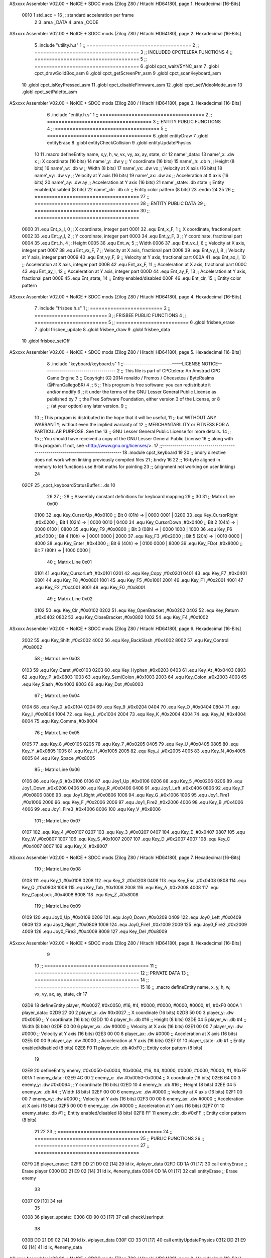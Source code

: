 ASxxxx Assembler V02.00 + NoICE + SDCC mods  (Zilog Z80 / Hitachi HD64180), page 1.
Hexadecimal [16-Bits]



                     0010     1 std_acc = 16 	;; standard acceleration per frame
                              2 
                              3 .area _DATA
                              4 .area _CODE
ASxxxx Assembler V02.00 + NoICE + SDCC mods  (Zilog Z80 / Hitachi HD64180), page 2.
Hexadecimal [16-Bits]



                              5 .include "utility.h.s"
                              1 ;; ====================================
                              2 ;; ====================================
                              3 ;; INCLUDED CPCTELERA FUNCTIONS
                              4 ;; ====================================
                              5 ;; ====================================
                              6 .globl cpct_waitVSYNC_asm
                              7 .globl cpct_drawSolidBox_asm
                              8 .globl cpct_getScreenPtr_asm
                              9 .globl cpct_scanKeyboard_asm
                             10 .globl cpct_isKeyPressed_asm
                             11 .globl cpct_disableFirmware_asm
                             12 .globl cpct_setVideoMode_asm
                             13 .globl cpct_setPalette_asm
ASxxxx Assembler V02.00 + NoICE + SDCC mods  (Zilog Z80 / Hitachi HD64180), page 3.
Hexadecimal [16-Bits]



                              6 .include "entity.h.s"
                              1 ;; ====================================
                              2 ;; ====================================
                              3 ;; ENTITY PUBLIC FUNCTIONS
                              4 ;; ====================================
                              5 ;; ====================================
                              6 .globl entityDraw
                              7 .globl entityErase
                              8 .globl entityCheckCollision
                              9 .globl entityUpdatePhysics
                             10 
                             11 .macro defineEntity name, x,y, h, w, vx, vy, ax, ay, state, clr
                             12 	name'_data::
                             13 		name'_x:	.dw x		;; X coordinate			(16 bits)
                             14 		name'_y:	.dw y		;; Y coordinate			(16 bits)
                             15 		name'_h:	.db h		;; Height			(8 bits)
                             16 		name'_w:	.db w		;; Width			(8 bits)
                             17 		name'_vx:	.dw vx		;; Velocity at X axis 		(16 bits)
                             18 		name'_vy:	.dw vy		;; Velocity at Y axis		(16 bits)
                             19 		name'_ax:	.dw ax		;; Acceleration at X axis	(16 bits)
                             20 		name'_ay:	.dw ay		;; Acceleration at Y axis	(16 bits)
                             21 		name'_state:	.db state	;; Entity enabled/disabled	(8 bits)
                             22 		name'_clr:	.db clr		;; Entity color pattern		(8 bits)
                             23 .endm
                             24 
                             25 
                             26 ;; ====================================
                             27 ;; ====================================
                             28 ;; ENTITY PUBLIC DATA
                             29 ;; ====================================
                             30 ;; ====================================
                     0000    31 .equ Ent_x_I, 	0	;; X coordinate, integer part
                     0001    32 .equ Ent_x_F, 	1	;; X coordinate, fractional part
                     0002    33 .equ Ent_y_I, 	2	;; Y coordinate, integer part
                     0003    34 .equ Ent_y_F, 	3	;; Y coordinate, fractional part
                     0004    35 .equ Ent_h, 	4	;; Height
                     0005    36 .equ Ent_w, 	5	;; Width
                     0006    37 .equ Ent_vx_I,	6	;; Velocity at X axis, integer part
                     0007    38 .equ Ent_vx_F,	7	;; Velocity at X axis, fractional part
                     0008    39 .equ Ent_vy_I,	8	;; Velocity at Y axis, integer part
                     0009    40 .equ Ent_vy_F,	9	;; Velocity at Y axis, fractional part
                     000A    41 .equ Ent_ax_I,	10	;; Acceleration at X axis, integer part
                     000B    42 .equ Ent_ax_F,	11	;; Acceleration at X axis, fractional part
                     000C    43 .equ Ent_ay_I,	12	;; Acceleration at Y axis, integer part
                     000D    44 .equ Ent_ay_F,	13	;; Acceleration at Y axis, fractional part
                     000E    45 .equ Ent_state,	14	;; Entity enabled/disabled
                     000F    46 .equ Ent_clr, 	15	;; Entity color pattern
ASxxxx Assembler V02.00 + NoICE + SDCC mods  (Zilog Z80 / Hitachi HD64180), page 4.
Hexadecimal [16-Bits]



                              7 .include "frisbee.h.s"
                              1 ;; =========================
                              2 ;; =========================
                              3 ;; FRISBEE PUBLIC FUNCTIONS
                              4 ;; =========================
                              5 ;; =========================
                              6 .globl frisbee_erase
                              7 .globl frisbee_update
                              8 .globl frisbee_draw
                              9 .globl frisbee_data
                             10 .globl frisbee_setOff
ASxxxx Assembler V02.00 + NoICE + SDCC mods  (Zilog Z80 / Hitachi HD64180), page 5.
Hexadecimal [16-Bits]



                              8 .include "keyboard/keyboard.s"
                              1 ;;-----------------------------LICENSE NOTICE------------------------------------
                              2 ;;  This file is part of CPCtelera: An Amstrad CPC Game Engine 
                              3 ;;  Copyright (C) 2014 ronaldo / Fremos / Cheesetea / ByteRealms (@FranGallegoBR)
                              4 ;;
                              5 ;;  This program is free software: you can redistribute it and/or modify
                              6 ;;  it under the terms of the GNU Lesser General Public License as published by
                              7 ;;  the Free Software Foundation, either version 3 of the License, or
                              8 ;;  (at your option) any later version.
                              9 ;;
                             10 ;;  This program is distributed in the hope that it will be useful,
                             11 ;;  but WITHOUT ANY WARRANTY; without even the implied warranty of
                             12 ;;  MERCHANTABILITY or FITNESS FOR A PARTICULAR PURPOSE.  See the
                             13 ;;  GNU Lesser General Public License for more details.
                             14 ;;
                             15 ;;  You should have received a copy of the GNU Lesser General Public License
                             16 ;;  along with this program.  If not, see <http://www.gnu.org/licenses/>.
                             17 ;;-------------------------------------------------------------------------------
                             18 .module cpct_keyboard
                             19 
                             20 ;; bndry directive does not work when linking previously compiled files
                             21 ;.bndry 16
                             22 ;;   16-byte aligned in memory to let functions use 8-bit maths for pointing
                             23 ;;   (alignment not working on user linking)
                             24 
   02CF                      25 _cpct_keyboardStatusBuffer:: .ds 10
                             26 
                             27 ;;
                             28 ;; Assembly constant definitions for keyboard mapping
                             29 ;;
                             30 
                             31 ;; Matrix Line 0x00
                     0100    32 .equ Key_CursorUp     ,#0x0100  ;; Bit 0 (01h) => | 0000 0001 |
                     0200    33 .equ Key_CursorRight  ,#0x0200  ;; Bit 1 (02h) => | 0000 0010 |
                     0400    34 .equ Key_CursorDown   ,#0x0400  ;; Bit 2 (04h) => | 0000 0100 |
                     0800    35 .equ Key_F9           ,#0x0800  ;; Bit 3 (08h) => | 0000 1000 |
                     1000    36 .equ Key_F6           ,#0x1000  ;; Bit 4 (10h) => | 0001 0000 |
                     2000    37 .equ Key_F3           ,#0x2000  ;; Bit 5 (20h) => | 0010 0000 |
                     4000    38 .equ Key_Enter        ,#0x4000  ;; Bit 6 (40h) => | 0100 0000 |
                     8000    39 .equ Key_FDot         ,#0x8000  ;; Bit 7 (80h) => | 1000 0000 |
                             40 ;; Matrix Line 0x01
                     0101    41 .equ Key_CursorLeft   ,#0x0101
                     0201    42 .equ Key_Copy         ,#0x0201
                     0401    43 .equ Key_F7           ,#0x0401
                     0801    44 .equ Key_F8           ,#0x0801
                     1001    45 .equ Key_F5           ,#0x1001
                     2001    46 .equ Key_F1           ,#0x2001
                     4001    47 .equ Key_F2           ,#0x4001
                     8001    48 .equ Key_F0           ,#0x8001
                             49 ;; Matrix Line 0x02
                     0102    50 .equ Key_Clr          ,#0x0102
                     0202    51 .equ Key_OpenBracket  ,#0x0202
                     0402    52 .equ Key_Return       ,#0x0402
                     0802    53 .equ Key_CloseBracket ,#0x0802
                     1002    54 .equ Key_F4           ,#0x1002
ASxxxx Assembler V02.00 + NoICE + SDCC mods  (Zilog Z80 / Hitachi HD64180), page 6.
Hexadecimal [16-Bits]



                     2002    55 .equ Key_Shift        ,#0x2002
                     4002    56 .equ Key_BackSlash    ,#0x4002
                     8002    57 .equ Key_Control      ,#0x8002
                             58 ;; Matrix Line 0x03
                     0103    59 .equ Key_Caret        ,#0x0103
                     0203    60 .equ Key_Hyphen       ,#0x0203
                     0403    61 .equ Key_At           ,#0x0403
                     0803    62 .equ Key_P            ,#0x0803
                     1003    63 .equ Key_SemiColon    ,#0x1003
                     2003    64 .equ Key_Colon        ,#0x2003
                     4003    65 .equ Key_Slash        ,#0x4003
                     8003    66 .equ Key_Dot          ,#0x8003
                             67 ;; Matrix Line 0x04
                     0104    68 .equ Key_0            ,#0x0104
                     0204    69 .equ Key_9            ,#0x0204
                     0404    70 .equ Key_O            ,#0x0404
                     0804    71 .equ Key_I            ,#0x0804
                     1004    72 .equ Key_L            ,#0x1004
                     2004    73 .equ Key_K            ,#0x2004
                     4004    74 .equ Key_M            ,#0x4004
                     8004    75 .equ Key_Comma        ,#0x8004
                             76 ;; Matrix Line 0x05
                     0105    77 .equ Key_8            ,#0x0105
                     0205    78 .equ Key_7            ,#0x0205
                     0405    79 .equ Key_U            ,#0x0405
                     0805    80 .equ Key_Y            ,#0x0805
                     1005    81 .equ Key_H            ,#0x1005
                     2005    82 .equ Key_J            ,#0x2005
                     4005    83 .equ Key_N            ,#0x4005
                     8005    84 .equ Key_Space        ,#0x8005
                             85 ;; Matrix Line 0x06
                     0106    86 .equ Key_6            ,#0x0106
                     0106    87 .equ Joy1_Up          ,#0x0106
                     0206    88 .equ Key_5            ,#0x0206
                     0206    89 .equ Joy1_Down        ,#0x0206
                     0406    90 .equ Key_R            ,#0x0406
                     0406    91 .equ Joy1_Left        ,#0x0406
                     0806    92 .equ Key_T            ,#0x0806
                     0806    93 .equ Joy1_Right       ,#0x0806
                     1006    94 .equ Key_G            ,#0x1006
                     1006    95 .equ Joy1_Fire1       ,#0x1006
                     2006    96 .equ Key_F            ,#0x2006
                     2006    97 .equ Joy1_Fire2       ,#0x2006
                     4006    98 .equ Key_B            ,#0x4006
                     4006    99 .equ Joy1_Fire3       ,#0x4006
                     8006   100 .equ Key_V            ,#0x8006
                            101 ;; Matrix Line 0x07
                     0107   102 .equ Key_4            ,#0x0107
                     0207   103 .equ Key_3            ,#0x0207
                     0407   104 .equ Key_E            ,#0x0407
                     0807   105 .equ Key_W            ,#0x0807
                     1007   106 .equ Key_S            ,#0x1007
                     2007   107 .equ Key_D            ,#0x2007
                     4007   108 .equ Key_C            ,#0x4007
                     8007   109 .equ Key_X            ,#0x8007
ASxxxx Assembler V02.00 + NoICE + SDCC mods  (Zilog Z80 / Hitachi HD64180), page 7.
Hexadecimal [16-Bits]



                            110 ;; Matrix Line 0x08
                     0108   111 .equ Key_1            ,#0x0108
                     0208   112 .equ Key_2            ,#0x0208
                     0408   113 .equ Key_Esc          ,#0x0408
                     0808   114 .equ Key_Q            ,#0x0808
                     1008   115 .equ Key_Tab          ,#0x1008
                     2008   116 .equ Key_A            ,#0x2008
                     4008   117 .equ Key_CapsLock     ,#0x4008
                     8008   118 .equ Key_Z            ,#0x8008
                            119 ;; Matrix Line 0x09
                     0109   120 .equ Joy0_Up          ,#0x0109
                     0209   121 .equ Joy0_Down        ,#0x0209
                     0409   122 .equ Joy0_Left        ,#0x0409
                     0809   123 .equ Joy0_Right       ,#0x0809
                     1009   124 .equ Joy0_Fire1       ,#0x1009
                     2009   125 .equ Joy0_Fire2       ,#0x2009
                     4009   126 .equ Joy0_Fire3       ,#0x4009
                     8009   127 .equ Key_Del          ,#0x8009
ASxxxx Assembler V02.00 + NoICE + SDCC mods  (Zilog Z80 / Hitachi HD64180), page 8.
Hexadecimal [16-Bits]



                              9 
                             10 ;; ====================================
                             11 ;; ====================================
                             12 ;; PRIVATE DATA
                             13 ;; ====================================
                             14 ;; ====================================
                             15 
                             16 ;; .macro defineEntity name, x, y, h, w, vx, vy, ax, ay, state, clr
                             17 
   02D9                      18 defineEntity player, #0x0027, #0x0050, #16, #4, #0000, #0000, #0000, #0000, #1, #0xF0
   000A                       1 	player_data::
   02D9 27 00                 2 		player_x:	.dw #0x0027		;; X coordinate			(16 bits)
   02DB 50 00                 3 		player_y:	.dw #0x0050		;; Y coordinate			(16 bits)
   02DD 10                    4 		player_h:	.db #16		;; Height			(8 bits)
   02DE 04                    5 		player_w:	.db #4		;; Width			(8 bits)
   02DF 00 00                 6 		player_vx:	.dw #0000		;; Velocity at X axis 		(16 bits)
   02E1 00 00                 7 		player_vy:	.dw #0000		;; Velocity at Y axis		(16 bits)
   02E3 00 00                 8 		player_ax:	.dw #0000		;; Acceleration at X axis	(16 bits)
   02E5 00 00                 9 		player_ay:	.dw #0000		;; Acceleration at Y axis	(16 bits)
   02E7 01                   10 		player_state:	.db #1	;; Entity enabled/disabled	(8 bits)
   02E8 F0                   11 		player_clr:	.db #0xF0		;; Entity color pattern		(8 bits)
                             19 
   02E9                      20 defineEntity enemy, #0x0050-0x0004, #0x0064, #16, #4, #0000, #0000, #0000, #0000, #1, #0xFF
   001A                       1 	enemy_data::
   02E9 4C 00                 2 		enemy_x:	.dw #0x0050-0x0004		;; X coordinate			(16 bits)
   02EB 64 00                 3 		enemy_y:	.dw #0x0064		;; Y coordinate			(16 bits)
   02ED 10                    4 		enemy_h:	.db #16		;; Height			(8 bits)
   02EE 04                    5 		enemy_w:	.db #4		;; Width			(8 bits)
   02EF 00 00                 6 		enemy_vx:	.dw #0000		;; Velocity at X axis 		(16 bits)
   02F1 00 00                 7 		enemy_vy:	.dw #0000		;; Velocity at Y axis		(16 bits)
   02F3 00 00                 8 		enemy_ax:	.dw #0000		;; Acceleration at X axis	(16 bits)
   02F5 00 00                 9 		enemy_ay:	.dw #0000		;; Acceleration at Y axis	(16 bits)
   02F7 01                   10 		enemy_state:	.db #1	;; Entity enabled/disabled	(8 bits)
   02F8 FF                   11 		enemy_clr:	.db #0xFF		;; Entity color pattern		(8 bits)
                             21 
                             22 	
                             23 ;; ====================================
                             24 ;; ====================================
                             25 ;; PUBLIC FUNCTIONS
                             26 ;; ====================================
                             27 ;; ====================================
   02F9                      28 player_erase::
   02F9 DD 21 D9 02   [14]   29 	ld 	ix, #player_data
   02FD CD 1A 01      [17]   30 	call 	entityErase		;; Erase player
   0300 DD 21 E9 02   [14]   31 	ld 	ix, #enemy_data
   0304 CD 1A 01      [17]   32 	call 	entityErase		;; Erase enemy
                             33 
   0307 C9            [10]   34 	ret
                             35 
   0308                      36 player_update::
   0308 CD 90 03      [17]   37 	call checkUserInput
                             38 
   030B DD 21 D9 02   [14]   39 	ld 	ix, #player_data
   030F CD 33 01      [17]   40 	call entityUpdatePhysics
   0312 DD 21 E9 02   [14]   41 	ld 	ix, #enemy_data
ASxxxx Assembler V02.00 + NoICE + SDCC mods  (Zilog Z80 / Hitachi HD64180), page 9.
Hexadecimal [16-Bits]



   0316 CD 33 01      [17]   42 	call entityUpdatePhysics
   0319 C9            [10]   43 	ret
                             44 
   031A                      45 player_draw::
   031A DD 21 D9 02   [14]   46 	ld 	ix, #player_data
   031E CD 00 01      [17]   47 	call 	entityDraw		;; Draw player
   0321 DD 21 E9 02   [14]   48 	ld 	ix, #enemy_data
   0325 CD 00 01      [17]   49 	call 	entityDraw		;; Draw enemy
                             50 
   0328 C9            [10]   51 	ret
                             52 	
                             53 ;; ====================================
                             54 ;; ====================================
                             55 ;; PRIVATE FUNCTIONS
                             56 ;; ====================================
                             57 ;; ====================================
                             58 
                             59 ;; =========================================
                             60 ;; Determina el siguiente estado de
                             61 ;;	la entidad
                             62 ;; Entrada:
                             63 ;; =========================================
   0329                      64 delta:
                             65 
                             66 
   0329                      67 update:
                             68 
                             69 
                             70 ;; =========================================
                             71 ;; Comprueba si la entidad colisiona con 
                             72 ;; 	el frisbee
                             73 ;; Entrada:
                             74 ;; 	IX <= puntero al player a comparar
                             75 ;; 		con el frisbee
                             76 ;; Modifica: AF, B, HL, IX
                             77 ;; Devuelve:
                             78 ;; 	A <= 	0 si no hay colisión
                             79 ;; 		>1 si hay colisión
                             80 ;; =========================================
   0329                      81 checkFrisbeeCollision:
   0329 21 24 02      [10]   82 	ld 	hl, #frisbee_data	;; HL <= frisbee_data
   032C CD 87 01      [17]   83 	call 	entityCheckCollision 	;; A <= collison/no_collision
                             84 
   032F C9            [10]   85 	ret
                             86 
                             87 
                             88 ;; ===============================================
                             89 ;; Acelera la entidad hacia la derecha, si puede
                             90 ;; Entrada:
                             91 ;; 	IX <= puntero a los datos de la entidad
                             92 ;; Modifica A, IX
                             93 ;; ===============================================
   0330                      94 moveRight:
   0330 DD E5         [15]   95 	push 	ix
   0332 CD 29 03      [17]   96 	call 	checkFrisbeeCollision 	;; A == collision/no_collision
ASxxxx Assembler V02.00 + NoICE + SDCC mods  (Zilog Z80 / Hitachi HD64180), page 10.
Hexadecimal [16-Bits]



   0335 DD E1         [14]   97 	pop 	ix
   0337 FE 00         [ 7]   98 	cp 	#0			;; A == 0?
   0339 20 09         [12]   99 	jr	nz, collision_right 	;; checkFrisbeeCollision != 0?
                            100 
                            101 		;; no_collision
   033B DD 36 0A 00   [19]  102 		ld 	Ent_ax_I(ix), #0
   033F DD 36 0B 10   [19]  103 		ld 	Ent_ax_F(ix), #std_acc	;; Ent_ay <= 00(0)E2(30) (30)
                            104 
                            105 
   0343 C9            [10]  106 		ret
                            107 
   0344                     108 	collision_right:
   0344 CD 34 02      [17]  109 		call 	frisbee_setOff
                            110 
   0347 C9            [10]  111 		ret
                            112 
                            113 ;; ===============================================
                            114 ;; Acelera la entidad hacia abajo, si puede
                            115 ;; Entrada:
                            116 ;; 	IX <= puntero a los datos de la entidad
                            117 ;; Modifica A, IX
                            118 ;; ===============================================
   0348                     119 moveDown:
   0348 DD E5         [15]  120 	push 	ix
   034A CD 29 03      [17]  121 	call 	checkFrisbeeCollision 	;; A == collision/no_collision
   034D DD E1         [14]  122 	pop 	ix
   034F FE 00         [ 7]  123 	cp 	#0			;; A == 0?
   0351 20 09         [12]  124 	jr	nz, collision_down 	;; checkFrisbeeCollision != 0?
                            125 
                            126 		;; no_collision
   0353 DD 36 0C 00   [19]  127 		ld 	Ent_ay_I(ix), #0
   0357 DD 36 0D 10   [19]  128 		ld 	Ent_ay_F(ix), #std_acc	;; Ent_ay <= 00(0)E2(30) (30)
                            129 
   035B C9            [10]  130 		ret
                            131 
   035C                     132 	collision_down:
   035C CD 34 02      [17]  133 		call 	frisbee_setOff
                            134 
   035F C9            [10]  135 		ret
                            136 
                            137 ;; ===============================================
                            138 ;; Acelera la entidad hacia la izquierda, si puede
                            139 ;; Entrada:
                            140 ;; 	IX <= puntero a los datos de la entidad
                            141 ;; Modifica A, IX
                            142 ;; ===============================================
   0360                     143 moveLeft:
   0360 DD E5         [15]  144 	push 	ix
   0362 CD 29 03      [17]  145 	call 	checkFrisbeeCollision 	;; A == collision/no_collision
   0365 DD E1         [14]  146 	pop 	ix
   0367 FE 00         [ 7]  147 	cp 	#0			;; A == 0?
   0369 20 09         [12]  148 	jr	nz, collision_left 	;; checkFrisbeeCollision != 0?
                            149 
                            150 		;; no_collision
   036B DD 36 0A FF   [19]  151 		ld 	Ent_ax_I(ix), #-1
ASxxxx Assembler V02.00 + NoICE + SDCC mods  (Zilog Z80 / Hitachi HD64180), page 11.
Hexadecimal [16-Bits]



   036F DD 36 0B F0   [19]  152 		ld 	Ent_ax_F(ix), #-std_acc	;; Ent_ax <= FF(-1)E2(-30) (-30)
                            153 
   0373 C9            [10]  154 		ret
                            155 
   0374                     156 	collision_left:
   0374 CD 34 02      [17]  157 		call 	frisbee_setOff
   0377                     158 	cant_move_left:
   0377 C9            [10]  159 	ret
                            160 
                            161 ;; ===============================================
                            162 ;; Acelera la entidad hacia arriba, si puede
                            163 ;; Entrada:
                            164 ;; 	IX <= puntero a los datos de la entidad
                            165 ;; Modifica A, IX
                            166 ;; ===============================================
   0378                     167 moveUp:
   0378 DD E5         [15]  168 	push 	ix
   037A CD 29 03      [17]  169 	call 	checkFrisbeeCollision 	;; A == collision/no_collision
   037D DD E1         [14]  170 	pop 	ix
   037F FE 00         [ 7]  171 	cp 	#0			;; A == 0?
   0381 20 09         [12]  172 	jr	nz, collision_up 	;; checkFrisbeeCollision != 0?
                            173 
                            174 		;; no_collision
   0383 DD 36 0C FF   [19]  175 		ld 	Ent_ay_I(ix), #-1
   0387 DD 36 0D F0   [19]  176 		ld 	Ent_ay_F(ix), #-std_acc	;; Ent_ay <= FF(-1)E2(-30) (-30)
                            177 
   038B C9            [10]  178 		ret
                            179 
   038C                     180 	collision_up:
   038C CD 34 02      [17]  181 		call 	frisbee_setOff
   038F                     182 	cant_move_up:
   038F C9            [10]  183 	ret
                            184 
                            185 
                            186 
                            187 ;; ============================
                            188 ;; Lee la entrada del teclado
                            189 ;; Modifica AF, BC, DE, HL
                            190 ;; ============================
   0390                     191 checkUserInput:
   0390 CD 05 05      [17]  192 	call cpct_scanKeyboard_asm
                            193 
   0393 DD 21 D9 02   [14]  194 	ld 	ix, #player_data
   0397 21 07 20      [10]  195 	ld 	hl, #Key_D			;; HL = D Keycode
   039A CD F8 03      [17]  196 	call 	cpct_isKeyPressed_asm 		;; A = True/False
   039D FE 00         [ 7]  197 	cp 	#0 				;; A == 0?
   039F 28 03         [12]  198 	jr 	z, d_not_pressed
                            199 		;; D is pressed
   03A1 CD 30 03      [17]  200 		call 	moveRight	
   03A4                     201 	d_not_pressed:
                            202 
   03A4 21 08 20      [10]  203 	ld 	hl, #Key_A			;; HL = A Keycode
   03A7 CD F8 03      [17]  204 	call 	cpct_isKeyPressed_asm 		;; A = True/False
   03AA FE 00         [ 7]  205 	cp 	#0 				;; A == 0?
   03AC 28 03         [12]  206 	jr 	z, a_not_pressed
ASxxxx Assembler V02.00 + NoICE + SDCC mods  (Zilog Z80 / Hitachi HD64180), page 12.
Hexadecimal [16-Bits]



                            207 		;; A is pressed	
   03AE CD 60 03      [17]  208 		call 	moveLeft
   03B1                     209 	a_not_pressed:
                            210 
   03B1 21 07 08      [10]  211 	ld 	hl, #Key_W			;; HL = W Keycode
   03B4 CD F8 03      [17]  212 	call 	cpct_isKeyPressed_asm 		;; A = True/False
   03B7 FE 00         [ 7]  213 	cp 	#0 				;; A == 0?
   03B9 28 03         [12]  214 	jr 	z, w_not_pressed
                            215 		;; W is pressed
   03BB CD 78 03      [17]  216 		call 	moveUp	
   03BE                     217 	w_not_pressed:
                            218 
   03BE 21 07 10      [10]  219 	ld 	hl, #Key_S			;; HL = S Keycode
   03C1 CD F8 03      [17]  220 	call 	cpct_isKeyPressed_asm 		;; A = True/False
   03C4 FE 00         [ 7]  221 	cp 	#0 				;; A == 0?
   03C6 28 03         [12]  222 	jr 	z, s_not_pressed
                            223 		;; S is pressed	
   03C8 CD 48 03      [17]  224 		call 	moveDown
   03CB                     225 	s_not_pressed:
                            226 
   03CB C9            [10]  227 	ret
